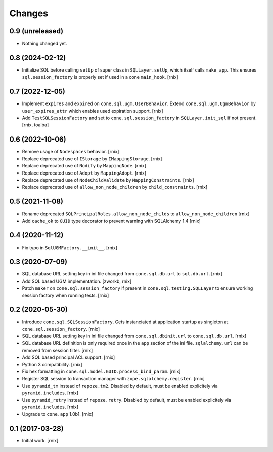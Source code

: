 Changes
=======

0.9 (unreleased)
----------------

- Nothing changed yet.


0.8 (2024-02-12)
----------------

- Initialize SQL before calling ``setUp`` of super class in ``SQLLayer.setUp``,
  which itself calls ``make_app``. This ensures ``sql.session_factory`` is
  properly set if used in a cone ``main_hook``.
  [rnix]


0.7 (2022-12-05)
----------------

- Implement ``expires`` and ``expired`` on ``cone.sql.ugm.UserBehavior``.
  Extend ``cone.sql.ugm.UgmBehavior`` by ``user_expires_attr`` which
  enables used expiration support.
  [rnix]

- Add ``TestSQLSessionFactory`` and set to ``cone.sql.session_factory`` in
  ``SQLLayer.init_sql`` if not present.
  [rnix, toalba]


0.6 (2022-10-06)
----------------

- Remove usage of ``Nodespaces`` behavior.
  [rnix]

- Replace deprecated use of ``IStorage`` by ``IMappingStorage``.
  [rnix]

- Replace deprecated use of ``Nodify`` by ``MappingNode``.
  [rnix]

- Replace deprecated use of ``Adopt`` by ``MappingAdopt``.
  [rnix]

- Replace deprecated use of ``NodeChildValidate`` by ``MappingConstraints``.
  [rnix]

- Replace deprecated use of ``allow_non_node_children`` by ``child_constraints``.
  [rnix]


0.5 (2021-11-08)
----------------

- Rename deprecated ``SQLPrincipalRoles.allow_non_node_childs`` to
  ``allow_non_node_children``
  [rnix]

- Add ``cache_ok`` to ``GUID`` type decorator to prevent warning with
  SQLAlchemy 1.4
  [rnix]


0.4 (2020-11-12)
----------------

- Fix typo in ``SqlUGMFactory.__init__``.
  [rnix]


0.3 (2020-07-09)
----------------

- SQL database URL setting key in ini file changed from ``cone.sql.db.url``
  to ``sql.db.url``.
  [rnix]

- Add SQL based UGM implementation.
  [zworkb, rnix]

- Patch ``maker`` on ``cone.sql.session_factory`` if present in
  ``cone.sql.testing.SQLLayer`` to ensure working session factory when running
  tests.
  [rnix]


0.2 (2020-05-30)
----------------

- Introduce ``cone.sql.SQLSessionFactory``. Gets instanciated at application
  startup as singleton at ``cone.sql.session_factory``.
  [rnix]

- SQL database URL setting key in ini file changed from ``cone.sql.dbinit.url``
  to ``cone.sql.db.url``.
  [rnix]

- SQL database URL definition is only required once in the ``app`` section of
  the ini file. ``sqlalchemy.url`` can be removed from session filter.
  [rnix]

- Add SQL based principal ACL support.
  [rnix]

- Python 3 compatibility.
  [rnix]

- Fix hex formatting in ``cone.sql.model.GUID.process_bind_param``.
  [rnix]

- Register SQL session to transaction manager with ``zope.sqlalchemy.register``.
  [rnix]

- Use ``pyramid_tm`` instead of ``repoze.tm2``. Disabled by default, must be
  enabled explicitely via ``pyramid.includes``.
  [rnix]

- Use ``pyramid_retry`` instead of ``repoze.retry``. Disabled by default, must be
  enabled explicitely via ``pyramid.includes``.
  [rnix]

- Upgrade to ``cone.app`` 1.0b1.
  [rnix]


0.1 (2017-03-28)
----------------

- Initial work.
  [rnix]

